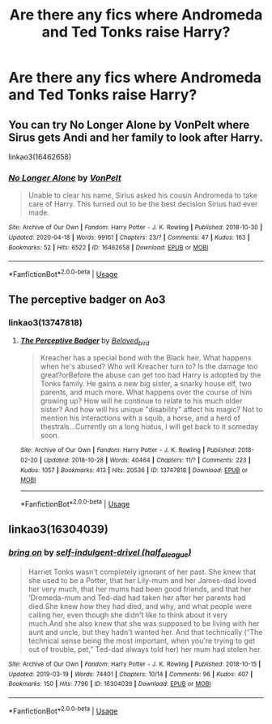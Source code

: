 #+TITLE: Are there any fics where Andromeda and Ted Tonks raise Harry?

* Are there any fics where Andromeda and Ted Tonks raise Harry?
:PROPERTIES:
:Author: CyberWolfWrites
:Score: 5
:DateUnix: 1589627274.0
:DateShort: 2020-May-16
:FlairText: Discussion
:END:

** You can try No Longer Alone by VonPelt where Sirus gets Andi and her family to look after Harry.

linkao3(16462658)
:PROPERTIES:
:Author: reddog44mag
:Score: 2
:DateUnix: 1589627980.0
:DateShort: 2020-May-16
:END:

*** [[https://archiveofourown.org/works/16462658][*/No Longer Alone/*]] by [[https://www.archiveofourown.org/users/VonPelt/pseuds/VonPelt][/VonPelt/]]

#+begin_quote
  Unable to clear his name, Sirius asked his cousin Andromeda to take care of Harry. This turned out to be the best decision Sirius had ever made.
#+end_quote

^{/Site/:} ^{Archive} ^{of} ^{Our} ^{Own} ^{*|*} ^{/Fandom/:} ^{Harry} ^{Potter} ^{-} ^{J.} ^{K.} ^{Rowling} ^{*|*} ^{/Published/:} ^{2018-10-30} ^{*|*} ^{/Updated/:} ^{2020-04-18} ^{*|*} ^{/Words/:} ^{99161} ^{*|*} ^{/Chapters/:} ^{23/?} ^{*|*} ^{/Comments/:} ^{47} ^{*|*} ^{/Kudos/:} ^{163} ^{*|*} ^{/Bookmarks/:} ^{52} ^{*|*} ^{/Hits/:} ^{6522} ^{*|*} ^{/ID/:} ^{16462658} ^{*|*} ^{/Download/:} ^{[[https://archiveofourown.org/downloads/16462658/No%20Longer%20Alone.epub?updated_at=1587255528][EPUB]]} ^{or} ^{[[https://archiveofourown.org/downloads/16462658/No%20Longer%20Alone.mobi?updated_at=1587255528][MOBI]]}

--------------

*FanfictionBot*^{2.0.0-beta} | [[https://github.com/tusing/reddit-ffn-bot/wiki/Usage][Usage]]
:PROPERTIES:
:Author: FanfictionBot
:Score: 1
:DateUnix: 1589628007.0
:DateShort: 2020-May-16
:END:


** The perceptive badger on Ao3
:PROPERTIES:
:Author: NeLeMArIe_
:Score: 1
:DateUnix: 1589638211.0
:DateShort: 2020-May-16
:END:

*** linkao3(13747818)
:PROPERTIES:
:Author: aMiserable_creature
:Score: 1
:DateUnix: 1589658828.0
:DateShort: 2020-May-17
:END:

**** [[https://archiveofourown.org/works/13747818][*/The Perceptive Badger/*]] by [[https://www.archiveofourown.org/users/Beloved_bird/pseuds/Beloved_bird][/Beloved_bird/]]

#+begin_quote
  Kreacher has a special bond with the Black heir. What happens when he's abused? Who will Kreacher turn to? Is the damage too great?orBefore the abuse can get too bad Harry is adopted by the Tonks family. He gains a new big sister, a snarky house elf, two parents, and much more. What happens over the course of him growing up? How will he continue to relate to his much older sister? And how will his unique "disability" affect his magic? Not to mention his interactions with a squib, a horse, and a herd of thestrals...Currently on a long hiatus, I will get back to it someday soon.
#+end_quote

^{/Site/:} ^{Archive} ^{of} ^{Our} ^{Own} ^{*|*} ^{/Fandom/:} ^{Harry} ^{Potter} ^{-} ^{J.} ^{K.} ^{Rowling} ^{*|*} ^{/Published/:} ^{2018-02-20} ^{*|*} ^{/Updated/:} ^{2018-10-28} ^{*|*} ^{/Words/:} ^{40464} ^{*|*} ^{/Chapters/:} ^{11/?} ^{*|*} ^{/Comments/:} ^{223} ^{*|*} ^{/Kudos/:} ^{1057} ^{*|*} ^{/Bookmarks/:} ^{413} ^{*|*} ^{/Hits/:} ^{20536} ^{*|*} ^{/ID/:} ^{13747818} ^{*|*} ^{/Download/:} ^{[[https://archiveofourown.org/downloads/13747818/The%20Perceptive%20Badger.epub?updated_at=1569349014][EPUB]]} ^{or} ^{[[https://archiveofourown.org/downloads/13747818/The%20Perceptive%20Badger.mobi?updated_at=1569349014][MOBI]]}

--------------

*FanfictionBot*^{2.0.0-beta} | [[https://github.com/tusing/reddit-ffn-bot/wiki/Usage][Usage]]
:PROPERTIES:
:Author: FanfictionBot
:Score: 1
:DateUnix: 1589658843.0
:DateShort: 2020-May-17
:END:


** linkao3(16304039)
:PROPERTIES:
:Author: aMiserable_creature
:Score: 1
:DateUnix: 1589658862.0
:DateShort: 2020-May-17
:END:

*** [[https://archiveofourown.org/works/16304039][*/bring on/*]] by [[https://www.archiveofourown.org/users/half_a_league/pseuds/self-indulgent-drivel][/self-indulgent-drivel (half_a_league)/]]

#+begin_quote
  Harriet Tonks wasn't completely ignorant of her past. She knew that she used to be a Potter, that her Lily-mum and her James-dad loved her very much, that her mums had been good friends, and that her ‘Dromeda-mum and Ted-dad had taken her after her parents had died.She knew how they had died, and why, and what people were calling her, even though she didn't like to think about it very much.And she also knew that she was supposed to be living with her aunt and uncle, but they hadn't wanted her. And that technically (“The technical sense being the most important, when you're trying to get out of trouble, pet,” Ted-dad always told her) her mum had stolen her.
#+end_quote

^{/Site/:} ^{Archive} ^{of} ^{Our} ^{Own} ^{*|*} ^{/Fandom/:} ^{Harry} ^{Potter} ^{-} ^{J.} ^{K.} ^{Rowling} ^{*|*} ^{/Published/:} ^{2018-10-15} ^{*|*} ^{/Updated/:} ^{2019-03-19} ^{*|*} ^{/Words/:} ^{74401} ^{*|*} ^{/Chapters/:} ^{10/14} ^{*|*} ^{/Comments/:} ^{96} ^{*|*} ^{/Kudos/:} ^{407} ^{*|*} ^{/Bookmarks/:} ^{150} ^{*|*} ^{/Hits/:} ^{7796} ^{*|*} ^{/ID/:} ^{16304039} ^{*|*} ^{/Download/:} ^{[[https://archiveofourown.org/downloads/16304039/bring%20on.epub?updated_at=1555222886][EPUB]]} ^{or} ^{[[https://archiveofourown.org/downloads/16304039/bring%20on.mobi?updated_at=1555222886][MOBI]]}

--------------

*FanfictionBot*^{2.0.0-beta} | [[https://github.com/tusing/reddit-ffn-bot/wiki/Usage][Usage]]
:PROPERTIES:
:Author: FanfictionBot
:Score: 1
:DateUnix: 1589658873.0
:DateShort: 2020-May-17
:END:
